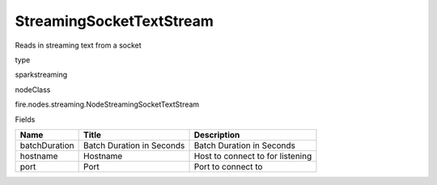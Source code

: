 
StreamingSocketTextStream
^^^^^^ 

Reads in streaming text from a socket

type

sparkstreaming

nodeClass

fire.nodes.streaming.NodeStreamingSocketTextStream

Fields

+---------------+---------------------------+----------------------------------+
| Name          | Title                     | Description                      |
+===============+===========================+==================================+
| batchDuration | Batch Duration in Seconds | Batch Duration in Seconds        |
+---------------+---------------------------+----------------------------------+
| hostname      | Hostname                  | Host to connect to for listening |
+---------------+---------------------------+----------------------------------+
| port          | Port                      | Port to connect to               |
+---------------+---------------------------+----------------------------------+